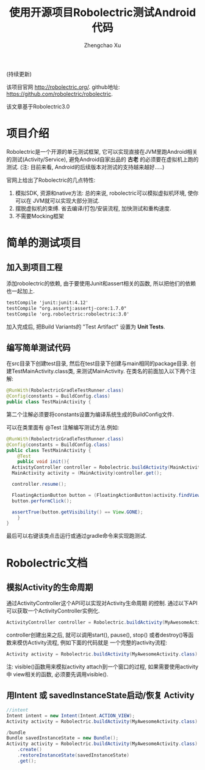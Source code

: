 # Created 2016-08-16 Tue 16:18
#+OPTIONS: toc:t H:3
#+TITLE: 使用开源项目Robolectric测试Android代码
#+AUTHOR: Zhengchao Xu
(持续更新) 

该项目官网 [[http://robolectric.org/]]. github地址: [[https://github.com/robolectric/robolectric]].

该文章基于Robolectric3.0

* 项目介绍
Robolectric是一个开源的单元测试框架, 它可以实现直接在JVM里跑Android相关的测试(Activity/Service),
避免Android自家出品的 *古老* 的必须要在虚拟机上跑的测试. (注: 目前来看, Android的后续版本对测试的支持越来越好.....)

官网上给出了Robolectric的几点特性:
1. 模拟SDK, 资源和native方法:
   总的来说, robolectric可以模拟虚拟机环境, 使你可以在
   JVM就可以实现大部分测试.
2. 摆脱虚拟机的束缚.
   省去编译/打包/安装流程, 加快测试和重构速度.
3. 不需要Mocking框架

* 简单的测试项目
** 加入到项目工程
添加robolectric的依赖, 由于要使用Junit和assert相关的函数,
所以把他们的依赖也一起加上.
#+BEGIN_SRC xml
  testCompile 'junit:junit:4.12'
  testCompile "org.assertj:assertj-core:1.7.0"
  testCompile 'org.robolectric:robolectric:3.0'
#+END_SRC

加入完成后, 把Build Variants的 "Test Artifact" 设置为 *Unit Tests*.
** 编写简单测试代码
在src目录下创建test目录, 然后在test目录下创建与main相同的package目录. 
创建TestMainActivity.class类, 来测试MainActivity.
在类名的前面加入以下两个注解:
#+BEGIN_SRC java
  @RunWith(RobolectricGradleTestRunner.class)
  @Config(constants = BuildConfig.class)
  public class TestMainActivity {
#+END_SRC
第二个注解必须要将constants设置为编译系统生成的BuildConfig文件.

可以在类里面有 @Test 注解编写测试方法.例如:
#+BEGIN_SRC java
  @RunWith(RobolectricGradleTestRunner.class)
  @Config(constants = BuildConfig.class)
  public class TestMainActivity {
      @Test
      public void init(){
  	ActivityController controller = Robolectric.buildActivity(MainActivity.class).create().start();
  	MainActivity activity = (MainActivity)controller.get();

  	controller.resume();

  	FloatingActionButton button = (FloatingActionButton)activity.findViewById(R.id.fab);
  	button.performClick();

  	assertTrue(button.getVisibility() == View.GONE);
      }
  }
#+END_SRC

最后可以右键该类点击运行或通过gradle命令来实现跑测试.
* Robolectric文档
** 模拟Activity的生命周期
通过ActivityController这个API可以实现对Activity生命周期
的控制. 通过以下API可以获取一个ActivityController实例化.
#+BEGIN_SRC java
  ActivityController controller = Robolectric.buildActivity(MyAwesomeActivity.class).create().start();
#+END_SRC

controller创建出来之后, 就可以调用start(), pause(), stop()
或者destroy()等函数来模仿Activity流程, 例如下面的代码就是
一个完整的activity流程:
#+BEGIN_SRC java
  Activity activity = Robolectric.buildActivity(MyAwesomeActivity.class).create().start().resume().visible().get();
#+END_SRC

注: visible()函数用来模拟activity attach到一个窗口的过程, 如果需要使用activity中
view相关的函数, 必须要先调用visible().

** 用Intent 或 savedInstanceState启动/恢复 Activity
#+BEGIN_SRC java
  //intent
  Intent intent = new Intent(Intent.ACTION_VIEW);
  Activity activity = Robolectric.buildActivity(MyAwesomeActivity.class).withIntent(intent).create().get();

  /bundle
  Bundle savedInstanceState = new Bundle();
  Activity activity = Robolectric.buildActivity(MyAwesomeActivity.class)
      .create()
      .restoreInstanceState(savedInstanceState)
      .get();
#+END_SRC
